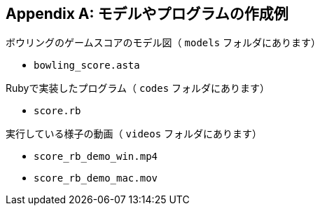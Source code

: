 [appendix]
[[_appendix-01]]
== モデルやプログラムの作成例


.ボウリングのゲームスコアのモデル図（ `models` フォルダにあります）
* `bowling_score.asta`

.Rubyで実装したプログラム（ `codes` フォルダにあります）
* `score.rb`

.実行している様子の動画（ `videos` フォルダにあります）
* `score_rb_demo_win.mp4`
* `score_rb_demo_mac.mov`
